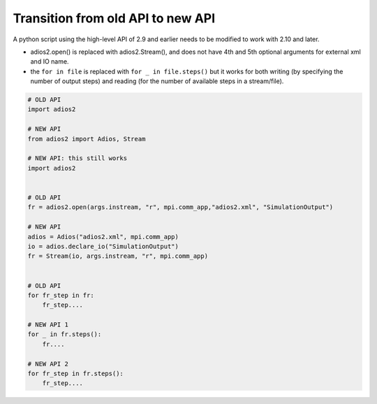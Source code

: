 **********************************
Transition from old API to new API
**********************************

A python script using the high-level API of 2.9 and earlier needs to be modified to work with 2.10 and later.

- adios2.open() is replaced with adios2.Stream(), and does not have 4th and 5th optional arguments for external xml and IO name.
- the ``for in file`` is replaced with ``for _ in file.steps()`` but it works for both writing (by specifying the number of output steps) and reading (for the number of available steps in a stream/file).

.. code-block:: python

    # OLD API
    import adios2

    # NEW API
    from adios2 import Adios, Stream

    # NEW API: this still works
    import adios2


    # OLD API
    fr = adios2.open(args.instream, "r", mpi.comm_app,"adios2.xml", "SimulationOutput")

    # NEW API
    adios = Adios("adios2.xml", mpi.comm_app)
    io = adios.declare_io("SimulationOutput")
    fr = Stream(io, args.instream, "r", mpi.comm_app)


    # OLD API
    for fr_step in fr:
        fr_step....

    # NEW API 1
    for _ in fr.steps():
        fr....

    # NEW API 2
    for fr_step in fr.steps():
        fr_step....
